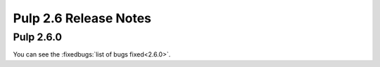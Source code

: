======================
Pulp 2.6 Release Notes
======================

Pulp 2.6.0
==========

You can see the :fixedbugs:`list of bugs fixed<2.6.0>`.
